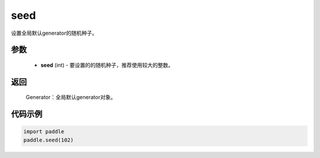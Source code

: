 .. _cn_api_paddle_framework_seed:

seed
-------------------------------

.. py:function:: paddle.seed(seed)


设置全局默认generator的随机种子。


参数
::::::::::::


     - **seed** (int) - 要设置的的随机种子，推荐使用较大的整数。

返回
::::::::::::
 
     Generator：全局默认generator对象。

代码示例
::::::::::::

.. code-block:: python

    import paddle
    paddle.seed(102)
